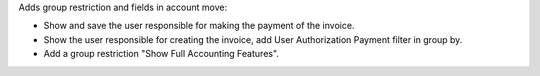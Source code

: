 Adds  group restriction and fields in account move:

* Show and save the user responsible for making the payment of the invoice.
* Show the user responsible for creating the invoice, add User Authorization Payment filter in group by.
* Add a group restriction "Show Full Accounting Features".
